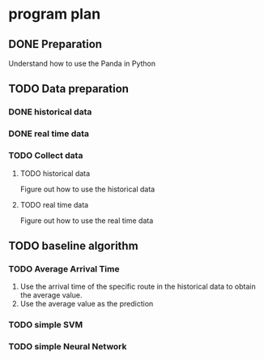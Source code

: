 * program plan
** DONE Preparation
Understand how to use the Panda in Python
** TODO Data preparation
   DEADLINE: <2017-01-24 Tue>
*** DONE historical data
*** DONE real time data
*** TODO Collect data
**** TODO historical data
Figure out how to use the historical data
**** TODO real time data
Figure out how to use the real time data
** TODO baseline algorithm
*** TODO Average Arrival Time
    DEADLINE: <2017-01-26 Thu>
1. Use the arrival time of the specific route in the historical data to obtain the average value.
2. Use the average value as the prediction
*** TODO simple SVM
*** TODO simple Neural Network
